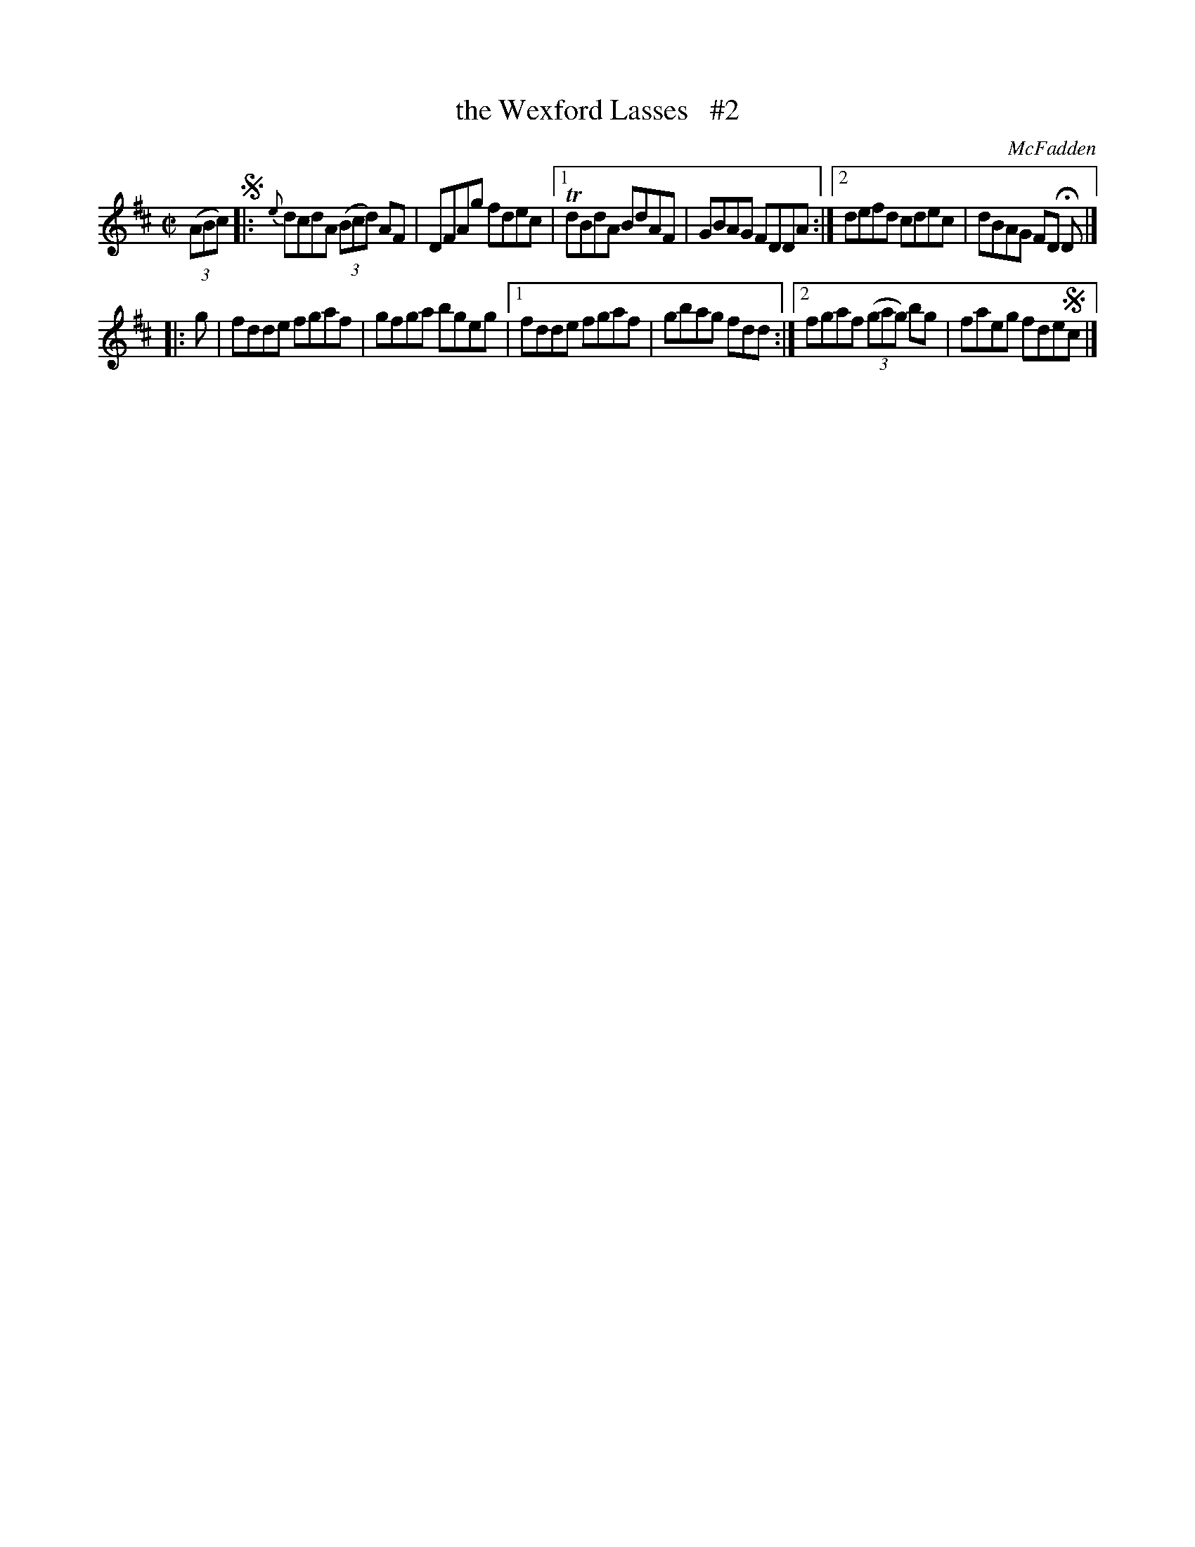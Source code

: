 X: 1390
T: the Wexford Lasses   #2
R: reel
B: O'Neill's 1850 #1390
O: McFadden
Z: Bob Safranek, rjs@gsp.org
Z: Compacted via repeats and multiple endings [JC]
M: C|
L: 1/8
K: D
((3ABc) !segno!|: {e}dcdA ((3Bcd) AF | DFAg fdec |1 TdBdA BdAF| GBAG FDDA :|2 defd cdec| dBAG FD HD |]
|: g | fdde fgaf | gfga bgeg |1 fdde fgaf | gbag fdd :|2 fgaf ((3gag) bg | faeg fde!segno!c |]
